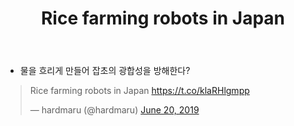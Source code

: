 #+TITLE: Rice farming robots in Japan

- 물을 흐리게 만들어 잡초의 광합성을 방해한다?

#+BEGIN_EXPORT html
<blockquote class="twitter-tweet"><p lang="en" dir="ltr">Rice farming robots in Japan <a href="https://t.co/klaRHlgmpp">https://t.co/klaRHlgmpp</a></p>&mdash; hardmaru (@hardmaru) <a href="https://twitter.com/hardmaru/status/1141847296210087938?ref_src=twsrc%5Etfw">June 20, 2019</a></blockquote> <script async src="https://platform.twitter.com/widgets.js" charset="utf-8"></script>
#+END_EXPORT

